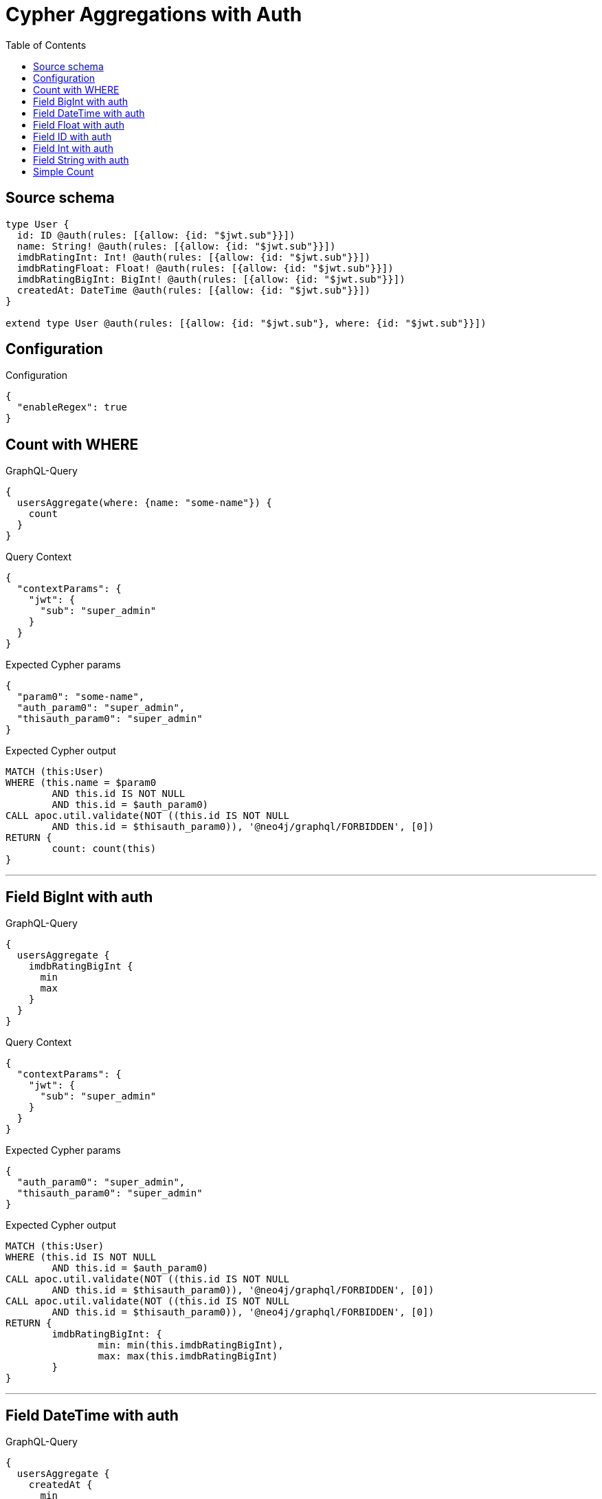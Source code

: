 :toc:

= Cypher Aggregations with Auth

== Source schema

[source,graphql,schema=true]
----
type User {
  id: ID @auth(rules: [{allow: {id: "$jwt.sub"}}])
  name: String! @auth(rules: [{allow: {id: "$jwt.sub"}}])
  imdbRatingInt: Int! @auth(rules: [{allow: {id: "$jwt.sub"}}])
  imdbRatingFloat: Float! @auth(rules: [{allow: {id: "$jwt.sub"}}])
  imdbRatingBigInt: BigInt! @auth(rules: [{allow: {id: "$jwt.sub"}}])
  createdAt: DateTime @auth(rules: [{allow: {id: "$jwt.sub"}}])
}

extend type User @auth(rules: [{allow: {id: "$jwt.sub"}, where: {id: "$jwt.sub"}}])
----

== Configuration

.Configuration
[source,json,schema-config=true]
----
{
  "enableRegex": true
}
----
== Count with WHERE

.GraphQL-Query
[source,graphql]
----
{
  usersAggregate(where: {name: "some-name"}) {
    count
  }
}
----

.Query Context
[source,json,query-config=true]
----
{
  "contextParams": {
    "jwt": {
      "sub": "super_admin"
    }
  }
}
----

.Expected Cypher params
[source,json]
----
{
  "param0": "some-name",
  "auth_param0": "super_admin",
  "thisauth_param0": "super_admin"
}
----

.Expected Cypher output
[source,cypher]
----
MATCH (this:User)
WHERE (this.name = $param0
	AND this.id IS NOT NULL
	AND this.id = $auth_param0)
CALL apoc.util.validate(NOT ((this.id IS NOT NULL
	AND this.id = $thisauth_param0)), '@neo4j/graphql/FORBIDDEN', [0])
RETURN {
	count: count(this)
}
----

'''

== Field BigInt with auth

.GraphQL-Query
[source,graphql]
----
{
  usersAggregate {
    imdbRatingBigInt {
      min
      max
    }
  }
}
----

.Query Context
[source,json,query-config=true]
----
{
  "contextParams": {
    "jwt": {
      "sub": "super_admin"
    }
  }
}
----

.Expected Cypher params
[source,json]
----
{
  "auth_param0": "super_admin",
  "thisauth_param0": "super_admin"
}
----

.Expected Cypher output
[source,cypher]
----
MATCH (this:User)
WHERE (this.id IS NOT NULL
	AND this.id = $auth_param0)
CALL apoc.util.validate(NOT ((this.id IS NOT NULL
	AND this.id = $thisauth_param0)), '@neo4j/graphql/FORBIDDEN', [0])
CALL apoc.util.validate(NOT ((this.id IS NOT NULL
	AND this.id = $thisauth_param0)), '@neo4j/graphql/FORBIDDEN', [0])
RETURN {
	imdbRatingBigInt: {
		min: min(this.imdbRatingBigInt),
		max: max(this.imdbRatingBigInt)
	}
}
----

'''

== Field DateTime with auth

.GraphQL-Query
[source,graphql]
----
{
  usersAggregate {
    createdAt {
      min
      max
    }
  }
}
----

.Query Context
[source,json,query-config=true]
----
{
  "contextParams": {
    "jwt": {
      "sub": "super_admin"
    }
  }
}
----

.Expected Cypher params
[source,json]
----
{
  "auth_param0": "super_admin",
  "thisauth_param0": "super_admin"
}
----

.Expected Cypher output
[source,cypher]
----
MATCH (this:User)
WHERE (this.id IS NOT NULL
	AND this.id = $auth_param0)
CALL apoc.util.validate(NOT ((this.id IS NOT NULL
	AND this.id = $thisauth_param0)), '@neo4j/graphql/FORBIDDEN', [0])
CALL apoc.util.validate(NOT ((this.id IS NOT NULL
	AND this.id = $thisauth_param0)), '@neo4j/graphql/FORBIDDEN', [0])
RETURN {
	createdAt: {
		min: apoc.date.convertFormat(toString(min(this.createdAt)), 'iso_zoned_date_time', 'iso_offset_date_time'),
		max: apoc.date.convertFormat(toString(max(this.createdAt)), 'iso_zoned_date_time', 'iso_offset_date_time')
	}
}
----

'''

== Field Float with auth

.GraphQL-Query
[source,graphql]
----
{
  usersAggregate {
    imdbRatingFloat {
      min
      max
    }
  }
}
----

.Query Context
[source,json,query-config=true]
----
{
  "contextParams": {
    "jwt": {
      "sub": "super_admin"
    }
  }
}
----

.Expected Cypher params
[source,json]
----
{
  "auth_param0": "super_admin",
  "thisauth_param0": "super_admin"
}
----

.Expected Cypher output
[source,cypher]
----
MATCH (this:User)
WHERE (this.id IS NOT NULL
	AND this.id = $auth_param0)
CALL apoc.util.validate(NOT ((this.id IS NOT NULL
	AND this.id = $thisauth_param0)), '@neo4j/graphql/FORBIDDEN', [0])
CALL apoc.util.validate(NOT ((this.id IS NOT NULL
	AND this.id = $thisauth_param0)), '@neo4j/graphql/FORBIDDEN', [0])
RETURN {
	imdbRatingFloat: {
		min: min(this.imdbRatingFloat),
		max: max(this.imdbRatingFloat)
	}
}
----

'''

== Field ID with auth

.GraphQL-Query
[source,graphql]
----
{
  usersAggregate {
    id {
      shortest
      longest
    }
  }
}
----

.Query Context
[source,json,query-config=true]
----
{
  "contextParams": {
    "jwt": {
      "sub": "super_admin"
    }
  }
}
----

.Expected Cypher params
[source,json]
----
{
  "auth_param0": "super_admin",
  "thisauth_param0": "super_admin"
}
----

.Expected Cypher output
[source,cypher]
----
MATCH (this:User)
WHERE (this.id IS NOT NULL
	AND this.id = $auth_param0)
CALL apoc.util.validate(NOT ((this.id IS NOT NULL
	AND this.id = $thisauth_param0)), '@neo4j/graphql/FORBIDDEN', [0])
CALL apoc.util.validate(NOT ((this.id IS NOT NULL
	AND this.id = $thisauth_param0)), '@neo4j/graphql/FORBIDDEN', [0])
RETURN {
	id: {
		shortest: min(this.id),
		longest: max(this.id)
	}
}
----

'''

== Field Int with auth

.GraphQL-Query
[source,graphql]
----
{
  usersAggregate {
    imdbRatingInt {
      min
      max
    }
  }
}
----

.Query Context
[source,json,query-config=true]
----
{
  "contextParams": {
    "jwt": {
      "sub": "super_admin"
    }
  }
}
----

.Expected Cypher params
[source,json]
----
{
  "auth_param0": "super_admin",
  "thisauth_param0": "super_admin"
}
----

.Expected Cypher output
[source,cypher]
----
MATCH (this:User)
WHERE (this.id IS NOT NULL
	AND this.id = $auth_param0)
CALL apoc.util.validate(NOT ((this.id IS NOT NULL
	AND this.id = $thisauth_param0)), '@neo4j/graphql/FORBIDDEN', [0])
CALL apoc.util.validate(NOT ((this.id IS NOT NULL
	AND this.id = $thisauth_param0)), '@neo4j/graphql/FORBIDDEN', [0])
RETURN {
	imdbRatingInt: {
		min: min(this.imdbRatingInt),
		max: max(this.imdbRatingInt)
	}
}
----

'''

== Field String with auth

.GraphQL-Query
[source,graphql]
----
{
  usersAggregate {
    name {
      shortest
      longest
    }
  }
}
----

.Query Context
[source,json,query-config=true]
----
{
  "contextParams": {
    "jwt": {
      "sub": "super_admin"
    }
  }
}
----

.Expected Cypher params
[source,json]
----
{
  "auth_param0": "super_admin",
  "thisauth_param0": "super_admin"
}
----

.Expected Cypher output
[source,cypher]
----
MATCH (this:User)
WHERE (this.id IS NOT NULL
	AND this.id = $auth_param0)
CALL apoc.util.validate(NOT ((this.id IS NOT NULL
	AND this.id = $thisauth_param0)), '@neo4j/graphql/FORBIDDEN', [0])
CALL apoc.util.validate(NOT ((this.id IS NOT NULL
	AND this.id = $thisauth_param0)), '@neo4j/graphql/FORBIDDEN', [0])
RETURN {
	name: {
		shortest: reduce(aggVar = collect(this.name)[0], current IN collect(this.name) | CASE WHEN size(current) < size(aggVar) THEN current ELSE aggVar END),
		longest: reduce(aggVar = collect(this.name)[0], current IN collect(this.name) | CASE WHEN size(current) > size(aggVar) THEN current ELSE aggVar END)
	}
}
----

'''

== Simple Count

.GraphQL-Query
[source,graphql]
----
{
  usersAggregate {
    count
  }
}
----

.Query Context
[source,json,query-config=true]
----
{
  "contextParams": {
    "jwt": {
      "sub": "super_admin"
    }
  }
}
----

.Expected Cypher params
[source,json]
----
{
  "auth_param0": "super_admin",
  "thisauth_param0": "super_admin"
}
----

.Expected Cypher output
[source,cypher]
----
MATCH (this:User)
WHERE (this.id IS NOT NULL
	AND this.id = $auth_param0)
CALL apoc.util.validate(NOT ((this.id IS NOT NULL
	AND this.id = $thisauth_param0)), '@neo4j/graphql/FORBIDDEN', [0])
RETURN {
	count: count(this)
}
----

'''

